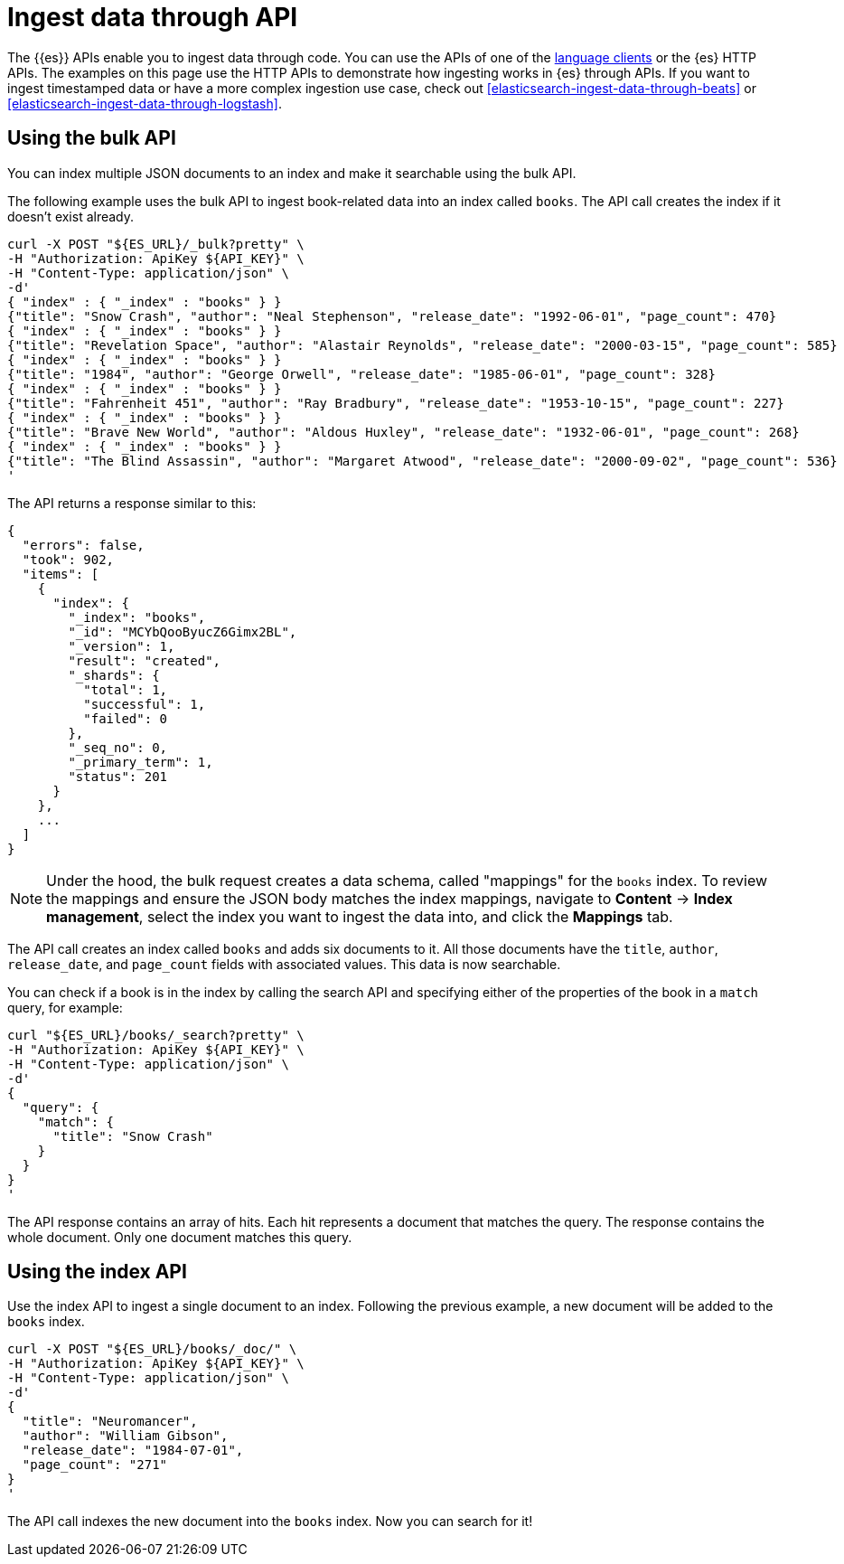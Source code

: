 [[elasticsearch-ingest-data-through-api]]
= Ingest data through API

// :description: Add data to {{es}} using HTTP APIs or a language client.
// :keywords: serverless, elasticsearch, ingest, api, how to

The {{es}} APIs enable you to ingest data through code.
You can use the APIs of one of the
<<elasticsearch-clients,language clients>> or the
{es} HTTP APIs. The examples
on this page use the HTTP APIs to demonstrate how ingesting works in
{es} through APIs.
If you want to ingest timestamped data or have a
more complex ingestion use case, check out
<<elasticsearch-ingest-data-through-beats>> or
<<elasticsearch-ingest-data-through-logstash>>.

// <DocLink slug="/serverless/elasticsearch/ingest-data-through-integrations-connector-client" />.

// ^^^^Page temporarily removed

[discrete]
[[elasticsearch-ingest-data-through-api-using-the-bulk-api]]
== Using the bulk API

You can index multiple JSON documents to an index and make it searchable using
the bulk API.

The following example uses the bulk API to ingest book-related data into an
index called `books`. The API call creates the index if it doesn't exist already.

[source,bash]
----
curl -X POST "${ES_URL}/_bulk?pretty" \
-H "Authorization: ApiKey ${API_KEY}" \
-H "Content-Type: application/json" \
-d'
{ "index" : { "_index" : "books" } }
{"title": "Snow Crash", "author": "Neal Stephenson", "release_date": "1992-06-01", "page_count": 470}
{ "index" : { "_index" : "books" } }
{"title": "Revelation Space", "author": "Alastair Reynolds", "release_date": "2000-03-15", "page_count": 585}
{ "index" : { "_index" : "books" } }
{"title": "1984", "author": "George Orwell", "release_date": "1985-06-01", "page_count": 328}
{ "index" : { "_index" : "books" } }
{"title": "Fahrenheit 451", "author": "Ray Bradbury", "release_date": "1953-10-15", "page_count": 227}
{ "index" : { "_index" : "books" } }
{"title": "Brave New World", "author": "Aldous Huxley", "release_date": "1932-06-01", "page_count": 268}
{ "index" : { "_index" : "books" } }
{"title": "The Blind Assassin", "author": "Margaret Atwood", "release_date": "2000-09-02", "page_count": 536}
'
----

The API returns a response similar to this:

[source,json]
----
{
  "errors": false,
  "took": 902,
  "items": [
    {
      "index": {
        "_index": "books",
        "_id": "MCYbQooByucZ6Gimx2BL",
        "_version": 1,
        "result": "created",
        "_shards": {
          "total": 1,
          "successful": 1,
          "failed": 0
        },
        "_seq_no": 0,
        "_primary_term": 1,
        "status": 201
      }
    },
    ...
  ]
}
----

[NOTE]
====
Under the hood, the bulk request creates a data schema, called "mappings" for the `books` index.
To review the mappings and ensure the JSON body matches the index mappings, navigate to **Content** → **Index management**, select the index you want to ingest the data into, and click the **Mappings** tab.
====

The API call creates an index called `books` and adds six documents to it. All
those documents have the `title`, `author`, `release_date`, and `page_count`
fields with associated values. This data is now searchable.

You can check if a book is in the index by calling the search API and specifying
either of the properties of the book in a `match` query, for example:

[source,bash]
----
curl "${ES_URL}/books/_search?pretty" \
-H "Authorization: ApiKey ${API_KEY}" \
-H "Content-Type: application/json" \
-d'
{
  "query": {
    "match": {
      "title": "Snow Crash"
    }
  }
}
'
----

The API response contains an array of hits. Each hit represents a document that
matches the query. The response contains the whole document. Only one document
matches this query.

[discrete]
[[elasticsearch-ingest-data-through-api-using-the-index-api]]
== Using the index API

Use the index API to ingest a single document to an index. Following the
previous example, a new document will be added to the `books` index.

[source,bash]
----
curl -X POST "${ES_URL}/books/_doc/" \
-H "Authorization: ApiKey ${API_KEY}" \
-H "Content-Type: application/json" \
-d'
{
  "title": "Neuromancer",
  "author": "William Gibson",
  "release_date": "1984-07-01",
  "page_count": "271"
}
'
----

The API call indexes the new document into the `books` index. Now you can search
for it!
